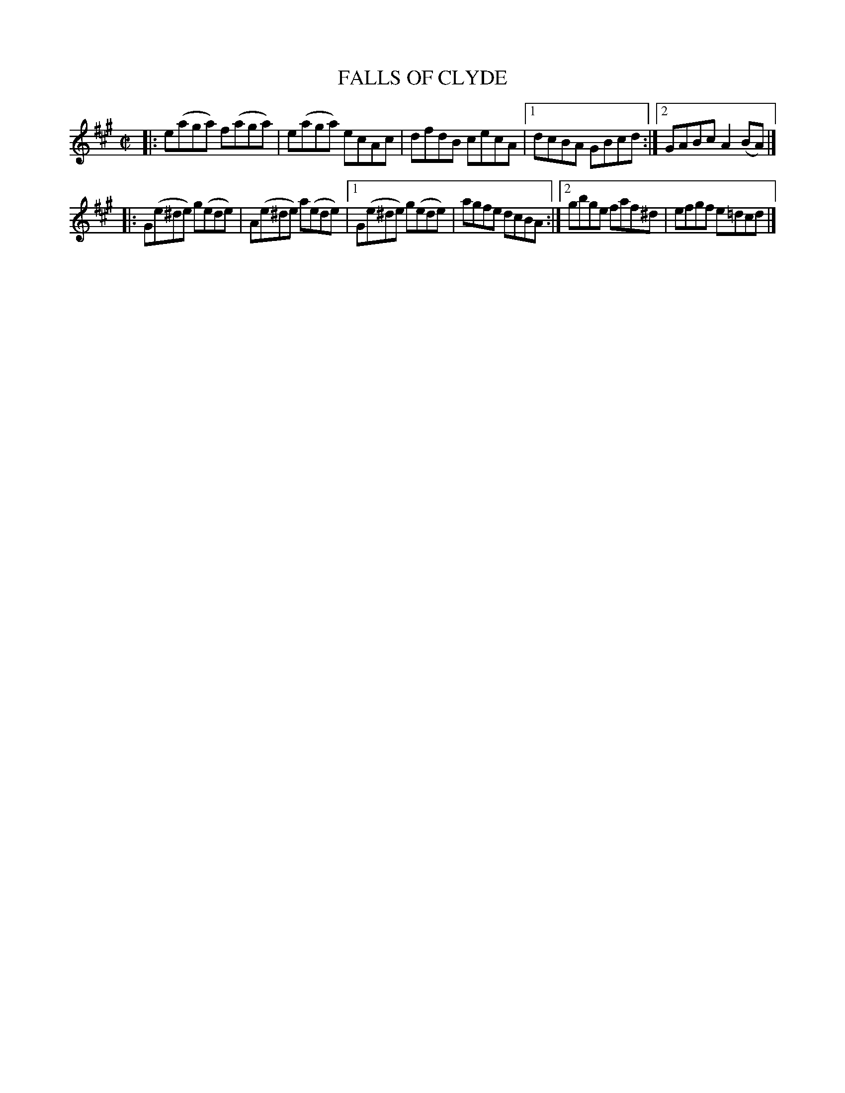 X: 4277
T: FALLS OF CLYDE
R: Hornpipe.
%R: hornpipe, reel
B: James Kerr "Merry Melodies" v.4 p.29 #277
Z: 2016 John Chambers <jc:trillian.mit.edu>
M: C|
L: 1/8
K: A
|:\
e(aga) f(aga) | e(aga) ecAc | dfdB cecA |\
[1 dcBA GBcd :|[2 GABc A2(BA) |]
|:\
G(e^de) g(ede) | A(e^de) a(ede) |\
[1 G(e^de) g(ede) | agfe dcBA :|\
[2 gbge faf^d | efgf e=dcd |]
